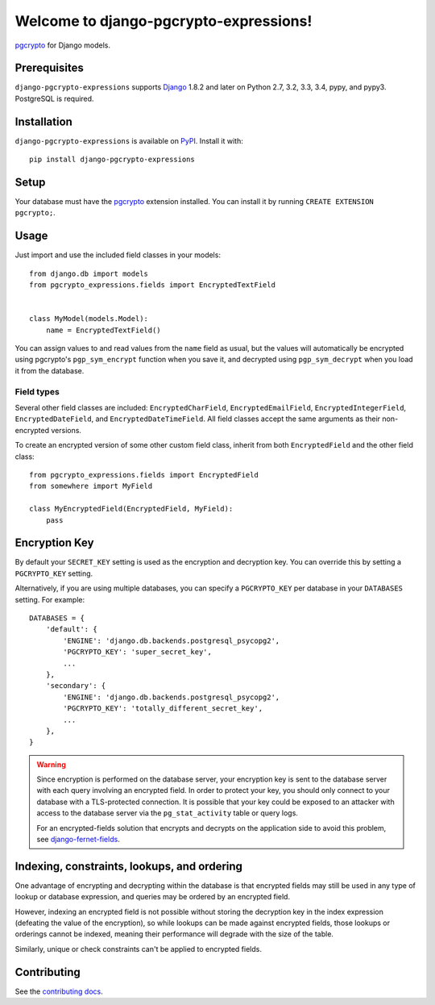 Welcome to django-pgcrypto-expressions!
=======================================

`pgcrypto`_ for Django models.

.. _pgcrypto: http://www.postgresql.org/docs/9.4/static/pgcrypto.html


Prerequisites
-------------

``django-pgcrypto-expressions`` supports `Django`_ 1.8.2 and later on Python
2.7, 3.2, 3.3, 3.4, pypy, and pypy3. PostgreSQL is required.

.. _Django: http://www.djangoproject.com/


Installation
------------

``django-pgcrypto-expressions`` is available on `PyPI`_. Install it with::

    pip install django-pgcrypto-expressions

.. _PyPI: https://pypi.python.org/pypi/django-pgcrypto-expressions/


Setup
-----

Your database must have the `pgcrypto`_ extension installed. You can install it
by running ``CREATE EXTENSION pgcrypto;``.


Usage
-----

Just import and use the included field classes in your models::

    from django.db import models
    from pgcrypto_expressions.fields import EncryptedTextField


    class MyModel(models.Model):
        name = EncryptedTextField()

You can assign values to and read values from the ``name`` field as usual, but
the values will automatically be encrypted using pgcrypto's ``pgp_sym_encrypt``
function when you save it, and decrypted using ``pgp_sym_decrypt`` when you
load it from the database.


Field types
~~~~~~~~~~~

Several other field classes are included: ``EncryptedCharField``,
``EncryptedEmailField``, ``EncryptedIntegerField``, ``EncryptedDateField``, and
``EncryptedDateTimeField``. All field classes accept the same arguments as
their non-encrypted versions.

To create an encrypted version of some other custom field class, inherit from
both ``EncryptedField`` and the other field class::

    from pgcrypto_expressions.fields import EncryptedField
    from somewhere import MyField

    class MyEncryptedField(EncryptedField, MyField):
        pass


Encryption Key
--------------

By default your ``SECRET_KEY`` setting is used as the encryption and decryption
key. You can override this by setting a ``PGCRYPTO_KEY`` setting.

Alternatively, if you are using multiple databases, you can specify a
``PGCRYPTO_KEY`` per database in your ``DATABASES`` setting. For example::

    DATABASES = {
        'default': {
            'ENGINE': 'django.db.backends.postgresql_psycopg2',
            'PGCRYPTO_KEY': 'super_secret_key',
            ...
        },
        'secondary': {
            'ENGINE': 'django.db.backends.postgresql_psycopg2',
            'PGCRYPTO_KEY': 'totally_different_secret_key',
            ...
        },
    }


.. warning::

   Since encryption is performed on the database server, your encryption key is
   sent to the database server with each query involving an encrypted field. In
   order to protect your key, you should only connect to your database with a
   TLS-protected connection. It is possible that your key could be exposed to
   an attacker with access to the database server via the ``pg_stat_activity``
   table or query logs.

   For an encrypted-fields solution that encrypts and decrypts on the
   application side to avoid this problem, see `django-fernet-fields`_.

.. _django-fernet-fields: https://github.com/orcasgit/django-fernet-fields


Indexing, constraints, lookups, and ordering
--------------------------------------------

One advantage of encrypting and decrypting within the database is that
encrypted fields may still be used in any type of lookup or database
expression, and queries may be ordered by an encrypted field.

However, indexing an encrypted field is not possible without storing the
decryption key in the index expression (defeating the value of the encryption),
so while lookups can be made against encrypted fields, those lookups or
orderings cannot be indexed, meaning their performance will degrade with the
size of the table.

Similarly, unique or check constraints can't be applied to encrypted fields.


Contributing
------------

See the `contributing docs`_.

.. _contributing docs: https://github.com/orcasgit/django-pgcrypto-expressions/blob/master/CONTRIBUTING.rst
